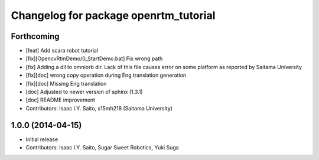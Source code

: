 ^^^^^^^^^^^^^^^^^^^^^^^^^^^^^^^^^^^^^^
Changelog for package openrtm_tutorial
^^^^^^^^^^^^^^^^^^^^^^^^^^^^^^^^^^^^^^

Forthcoming
-----------
* [feat] Add scara robot tutorial
* [fix][OpencvRtmDemo/0_StartDemo.bat] Fix wrong path
* [fix] Adding a dll to omniorb dir. Lack of this file causes error on some platform as reported by Saitama University
* [fix][doc] wrong copy operation during Eng translation generation
* [fix][doc] Missing Eng translation
* [doc] Adjusted to newer version of sphinx (1.3.1)
* [doc] README improvement
* Contributors: Isaac I.Y. Saito, s15mh218 (Saitama University)

1.0.0 (2014-04-15)
------------------
* Initial release
* Contributors: Isaac I.Y. Saito, Sugar Sweet Robotics, Yuki Suga
